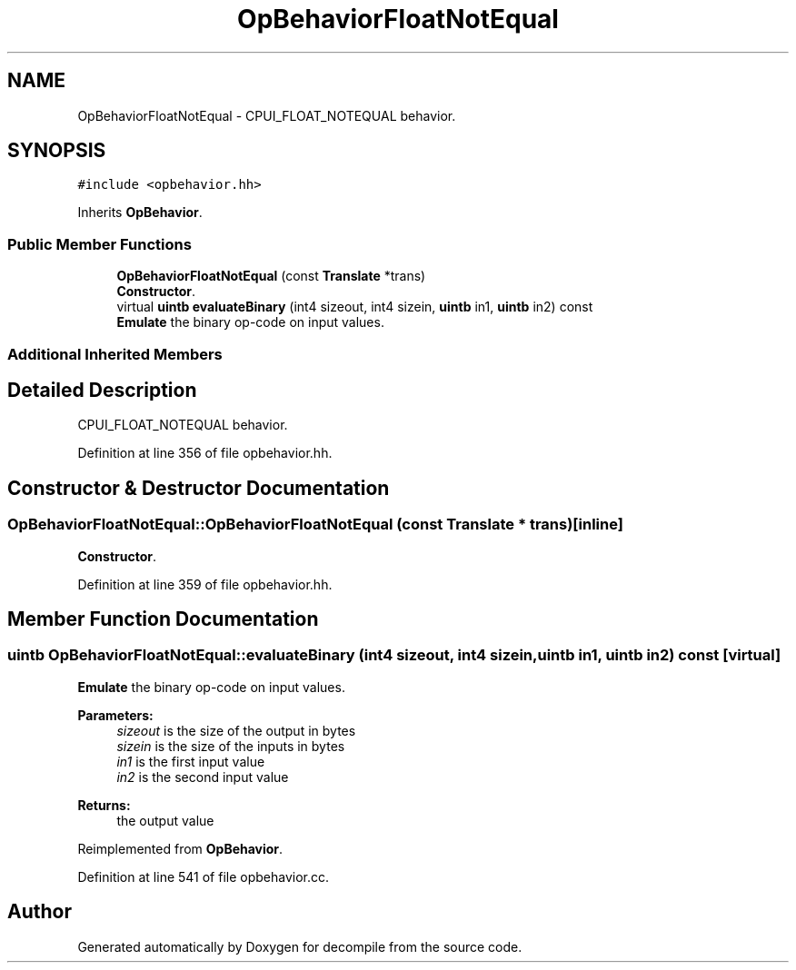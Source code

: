 .TH "OpBehaviorFloatNotEqual" 3 "Sun Apr 14 2019" "decompile" \" -*- nroff -*-
.ad l
.nh
.SH NAME
OpBehaviorFloatNotEqual \- CPUI_FLOAT_NOTEQUAL behavior\&.  

.SH SYNOPSIS
.br
.PP
.PP
\fC#include <opbehavior\&.hh>\fP
.PP
Inherits \fBOpBehavior\fP\&.
.SS "Public Member Functions"

.in +1c
.ti -1c
.RI "\fBOpBehaviorFloatNotEqual\fP (const \fBTranslate\fP *trans)"
.br
.RI "\fBConstructor\fP\&. "
.ti -1c
.RI "virtual \fBuintb\fP \fBevaluateBinary\fP (int4 sizeout, int4 sizein, \fBuintb\fP in1, \fBuintb\fP in2) const"
.br
.RI "\fBEmulate\fP the binary op-code on input values\&. "
.in -1c
.SS "Additional Inherited Members"
.SH "Detailed Description"
.PP 
CPUI_FLOAT_NOTEQUAL behavior\&. 
.PP
Definition at line 356 of file opbehavior\&.hh\&.
.SH "Constructor & Destructor Documentation"
.PP 
.SS "OpBehaviorFloatNotEqual::OpBehaviorFloatNotEqual (const \fBTranslate\fP * trans)\fC [inline]\fP"

.PP
\fBConstructor\fP\&. 
.PP
Definition at line 359 of file opbehavior\&.hh\&.
.SH "Member Function Documentation"
.PP 
.SS "\fBuintb\fP OpBehaviorFloatNotEqual::evaluateBinary (int4 sizeout, int4 sizein, \fBuintb\fP in1, \fBuintb\fP in2) const\fC [virtual]\fP"

.PP
\fBEmulate\fP the binary op-code on input values\&. 
.PP
\fBParameters:\fP
.RS 4
\fIsizeout\fP is the size of the output in bytes 
.br
\fIsizein\fP is the size of the inputs in bytes 
.br
\fIin1\fP is the first input value 
.br
\fIin2\fP is the second input value 
.RE
.PP
\fBReturns:\fP
.RS 4
the output value 
.RE
.PP

.PP
Reimplemented from \fBOpBehavior\fP\&.
.PP
Definition at line 541 of file opbehavior\&.cc\&.

.SH "Author"
.PP 
Generated automatically by Doxygen for decompile from the source code\&.
